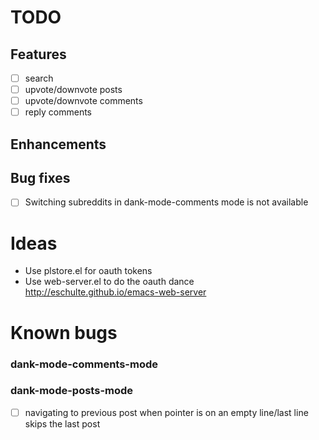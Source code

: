 * TODO
** Features
- [ ] search
- [ ] upvote/downvote posts
- [ ] upvote/downvote comments
- [ ] reply comments
** Enhancements
** Bug fixes
- [ ] Switching subreddits in dank-mode-comments mode is not available

* Ideas

- Use plstore.el for oauth tokens
- Use web-server.el to do the oauth dance
  http://eschulte.github.io/emacs-web-server

* Known bugs
*** dank-mode-comments-mode
*** dank-mode-posts-mode
- [ ] navigating to previous post when pointer is on an empty
  line/last line skips the last post
